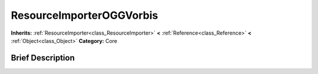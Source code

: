 .. Generated automatically by doc/tools/makerst.py in Godot's source tree.
.. DO NOT EDIT THIS FILE, but the ResourceImporterOGGVorbis.xml source instead.
.. The source is found in doc/classes or modules/<name>/doc_classes.

.. _class_ResourceImporterOGGVorbis:

ResourceImporterOGGVorbis
=========================

**Inherits:** :ref:`ResourceImporter<class_ResourceImporter>` **<** :ref:`Reference<class_Reference>` **<** :ref:`Object<class_Object>`
**Category:** Core

Brief Description
-----------------



